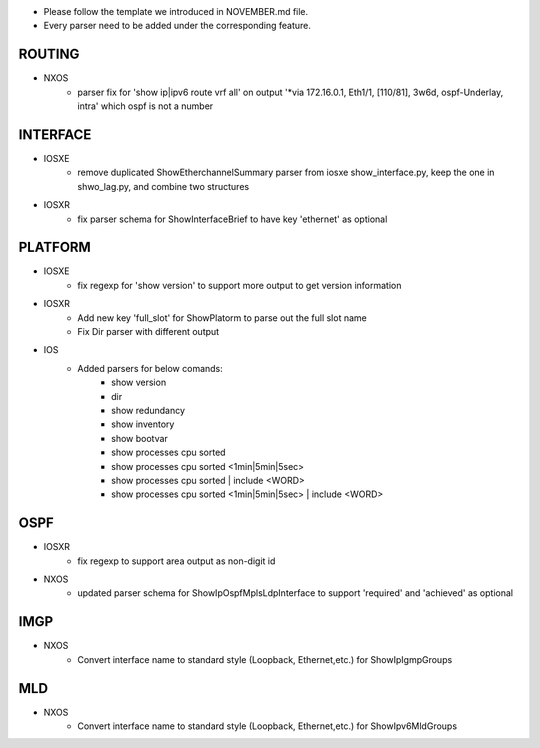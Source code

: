 * Please follow the template we introduced in NOVEMBER.md file.
* Every parser need to be added under the corresponding feature.

--------------------------------------------------------------------------------
                                ROUTING
--------------------------------------------------------------------------------

* NXOS
    * parser fix for 'show ip|ipv6 route vrf all' on output 
      '*via 172.16.0.1, Eth1/1, [110/81], 3w6d, ospf-Underlay, intra'
      which ospf is not a number

--------------------------------------------------------------------------------
                                INTERFACE
--------------------------------------------------------------------------------
* IOSXE
    * remove duplicated ShowEtherchannelSummary parser from 
      iosxe show_interface.py, keep the one in shwo_lag.py, and combine two structures

* IOSXR
    * fix parser schema for ShowInterfaceBrief to have key 'ethernet' as optional

--------------------------------------------------------------------------------
                                PLATFORM
--------------------------------------------------------------------------------
* IOSXE
    * fix regexp for 'show version' to support more output to get version information

* IOSXR
    * Add new key 'full_slot' for ShowPlatorm to parse out the full slot name
    * Fix Dir parser with different output

* IOS
    * Added parsers for below comands:
        * show version
        * dir
        * show redundancy
        * show inventory
        * show bootvar
        * show processes cpu sorted
        * show processes cpu sorted <1min|5min|5sec>
        * show processes cpu sorted | include <WORD>
        * show processes cpu sorted <1min|5min|5sec> | include <WORD>

--------------------------------------------------------------------------------
                                OSPF
--------------------------------------------------------------------------------
* IOSXR
    * fix regexp to support area output as non-digit id

* NXOS
    * updated parser schema for ShowIpOspfMplsLdpInterface to
      support 'required' and 'achieved' as optional

--------------------------------------------------------------------------------
                                IMGP
--------------------------------------------------------------------------------
* NXOS
    * Convert interface name to standard style (Loopback, Ethernet,etc.) for 
      ShowIpIgmpGroups

--------------------------------------------------------------------------------
                                MLD
--------------------------------------------------------------------------------
* NXOS
    * Convert interface name to standard style (Loopback, Ethernet,etc.) for 
      ShowIpv6MldGroups
